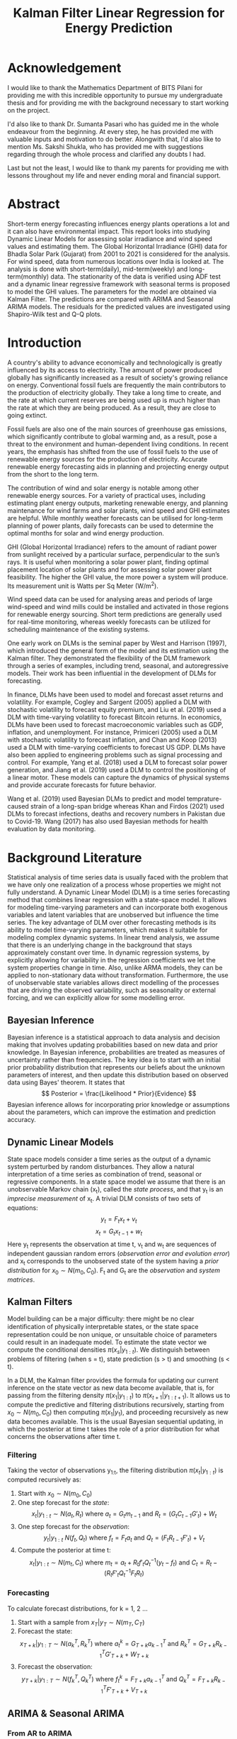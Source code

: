 #+TITLE: Kalman Filter Linear Regression for Energy Prediction
#+OPTIONS: title:nil author:nil date:nil
# #+OPTIONS: num:nil
#+LATEX_CLASS: article
#+LATEX_CLASS_OPTIONS: [a4paper,12pt]
#+LATEX_HEADER: \usepackage{tikz}
#+LATEX_HEADER: \usepackage[margin=1.2in]{geometry}
#+LATEX_HEADER: \renewcommand{\baselinestretch}{1.25}
#+LATEX_HEADER: \setlength{\abovedisplayskip}{7pt}
#+LATEX_HEADER: \setlength{\belowdisplayskip}{7pt}
#+LATEX_HEADER: \setlength{\abovedisplayshortskip}{7pt}
#+LATEX_HEADER: \setlength{\belowdisplayshortskip}{7pt}

# Cover Page
#+BEGIN_EXPORT latex
\begin{titlepage}
    \begin{center}
        \vspace*{1cm}

        \Large
        \textbf{A Comparative Study of Dynamic Linear Models and ARIMA Models for Renewable Energy Forecasting}

        \vspace{0.5cm}
        \large
        Thesis \\
        Submitted in partial fulfillment of the requirements of\\
        BITS F424T Thesis \\
        By

        \vspace{0.5cm}

        \textbf{Prashant Tak} \\
        \textbf{(2018B4A81050P)}

        \vspace{0.5cm}
        \vfill

        Under the supervision of\\
        \textbf{Dr. Sumanta Pasari}\\
        Assistant Professor\\
        Department of Mathematics

        \vspace{0.8cm}

        \includegraphics[width=0.4\textwidth]{bitslogo.pdf}

        \normalsize
        BIRLA INSTITUTE OF TECHNOLOGY AND SCIENCE PILANI\\
        PILANI CAMPUS\\
        Rajasthan - 333031\\
        May 2023

    \end{center}
\end{titlepage}
\pagebreak
#+END_EXPORT

* Acknowledgement
I would like to thank the Mathematics Department of BITS Pilani for providing me with this incredible opportunity to pursue my undergraduate thesis and for providing me with the background necessary to start working on the project.

I'd also like to thank Dr. Sumanta Pasari who has guided me in the whole endeavour from the beginning. At every step, he has provided me with valuable inputs and motivation to do better. Alongwith that, I'd also like to mention Ms. Sakshi Shukla, who has provided me with suggestions regarding through the whole process and clarified any doubts I had.

Last but not the least, I would like to thank my parents for providing me with lessons throughout my life and never ending moral and financial support.
\pagebreak

# Certificate
#+BEGIN_EXPORT latex
\thispagestyle{plain}
\begin{center}
    \large
    \textbf{CERTIFICATE}\\
\end{center}
This is to certify that the Thesis entitled, \emph{A Comparative Study of Dynamic Linear Models and ARIMA Models for Renwable Energy Forecating} and submitted by \emph{Prashant Tak} ID No. \emph{2018B4A81050P} in partial fulfillment of the requirement of BITS F424T Thesis embodies the work done by him under my supervision.\\
\vspace{1.5cm}\\
Date:\hspace*{\fill}Dr. Sumanta Pasari\\
\hspace*{\fill}Assistant Professor\\
\hspace*{\fill}Department of Mathematics\\
\hspace*{\fill}BITS Pilani, Pilani Campus\\
\pagebreak
#+END_EXPORT

* Abstract
Short-term energy forecasting influences energy plants operations a lot and it can also have environmental impact. This report looks into studying Dynamic Linear Models for assessing solar irradiance and wind speed values and estimating them. The Global Horizontal Irradiance (GHI) data for Bhadla Solar Park (Gujarat) from 2001 to 2021 is considered for the analysis. For wind speed, data from numerous locations over India is looked at. The analysis is done with short-term(daily), mid-term(weekly) and long-term(monthly) data. The stationarity of the data is verified using ADF test and a dynamic linear regressive framework with seasonal terms is proposed to model the GHI values. The parameters for the model are obtained via Kalman Filter. The predictions are compared with ARIMA and Seasonal ARIMA models. The residuals for the predicted values are investigated using Shapiro-Wilk test and Q-Q plots.
\pagebreak

* Introduction
A country's ability to advance economically and technologically is greatly influenced by its access to electricity. The amount of power produced globally has significantly increased as a result of society's growing reliance on energy. Conventional fossil fuels are frequently the main contributors to the production of electricity globally. They take a long time to create, and the rate at which current reserves are being used up is much higher than the rate at which they are being produced. As a result, they are close to going extinct.

Fossil fuels are also one of the main sources of greenhouse gas emissions, which significantly contribute to global warming and, as a result, pose a threat to the environment and human-dependent living conditions. In recent years, the emphasis has shifted from the use of fossil fuels to the use of renewable energy sources for the production of electricity. Accurate renewable energy forecasting aids in planning and projecting energy output from the short to the long term.

The contribution of wind and solar energy is notable among other renewable energy sources. For a variety of practical uses, including estimating plant energy outputs, marketing renewable energy, and planning maintenance for wind farms and solar plants, wind speed and GHI estimates are helpful. While monthly weather forecasts can be utilised for long-term planning of power plants, daily forecasts can be used to determine the optimal months for solar and wind energy production.

GHI (Global Horizontal Irradiance) refers to the amount of radiant power from sunlight received by a particular surface, perpendicular to the sun’s rays. It is useful when monitoring a solar power plant, finding optimal placement location of solar plants and for assessing solar power plant feasibility. The higher the GHI value, the more power a system will produce. Its measurement unit is Watts per Sq Meter (W/m^{2}).

Wind speed data can be used for analysing areas and periods of large wind-speed and wind mills could be installed and activated in those regions for renewable energy sourcing. Short term predictions are generally used for real-time monitoring, whereas weekly forecasts can be utilized for scheduling maintenance of the existing systems.

One early work on DLMs is the seminal paper by West and Harrison (1997), which introduced the general form of the model and its estimation using the Kalman filter. They demonstrated the flexibility of the DLM framework through a series of examples, including trend, seasonal, and autoregressive models. Their work has been influential in the development of DLMs for forecasting.

In finance, DLMs have been used to model and forecast asset returns and volatility. For example, Cogley and Sargent (2005) applied a DLM with stochastic volatility to forecast equity premium, and Liu et al. (2019) used a DLM with time-varying volatility to forecast Bitcoin returns. In economics, DLMs have been used to forecast macroeconomic variables such as GDP, inflation, and unemployment. For instance, Primiceri (2005) used a DLM with stochastic volatility to forecast inflation, and Chan and Koop (2013) used a DLM with time-varying coefficients to forecast US GDP. DLMs have also been applied to engineering problems such as signal processing and control. For example, Yang et al. (2018) used a DLM to forecast solar power generation, and Jiang et al. (2019) used a DLM to control the positioning of a linear motor. These models can capture the dynamics of physical systems and provide accurate forecasts for future behavior.

Wang et al. (2019) used Bayesian DLMs to predict and model temprature-caused strain of a long-span bridge whereas Khan and Firdos (2021) used DLMs to forecast infections, deaths and recovery numbers in Pakistan due to Covid-19. Wang (2017) has also used Bayesian methods for health evaluation by data monitoring.
\pagebreak
* Background Literature
Statistical analysis of time series data is usually faced with the problem that we have only one realization of a process whose properties we might not fully understand. A Dynamic Linear Model (DLM) is a time series forecasting method that combines linear regression with a state-space model. It allows for modeling time-varying parameters and can incorporate both exogenous variables and latent variables that are unobserved but influence the time series. The key advantage of DLM over other forecasting methods is its ability to model time-varying parameters, which makes it suitable for modeling complex dynamic systems. In linear trend analysis, we assume that there is an underlying change in the background that stays approximately constant over time. In dynamic regression systems, by explicitly allowing for variability in the regression coefficients we let the system properties change in time. Also, unlike ARMA models, they can be applied to non-stationary data without transformation. Furthermore, the use of unobservable state variables allows direct modelling of the processes that are driving the observed variability, such as seasonality or external forcing, and we can explicitly allow for some modelling error.
** Bayesian Inference
Bayesian inference is a statistical approach to data analysis and decision making that involves updating probabilities based on new data and prior knowledge. In Bayesian inference, probabilities are treated as measures of uncertainty rather than frequencies. The key idea is to start with an initial prior probability distribution that represents our beliefs about the unknown parameters of interest, and then update this distribution based on observed data using Bayes' theorem. It states that
\[
  Posterior = \frac{Likelihood * Prior}{Evidence}
\]
Bayesian inference allows for incorporating prior knowledge or assumptions about the parameters, which can improve the estimation and prediction accuracy.
** Dynamic Linear Models
State space models consider a time series as the output of a dynamic system perturbed by random disturbances. They allow a natural interpretation of a time series as combination of trend, seasonal or regressive components. In a state space model we assume that there is an unobservable Markov chain (x_{t}), called the /state process/, and that y_{t} is an /imprecise measurement/ of x_{t}. A trivial DLM consists of two sets of equations:
\[
y_{t} = F_{t}x_{t} + v_{t}
\]
\[
x_{t} = G_{t}x_{t-1} + w_{t}
\]
Here y_{t} represents the observation at time t, v_{t} and w_{t} are sequences of independent gaussian random errors (/observation error and evolution error/) and x_{t} corresponds to the unobserved state of the system having a /prior distribution/ for \(x_{0} \sim N(m_{0}, C_{0})\). F_{t} and G_{t} are the /observation/ and /system matrices/.
** Kalman Filters
Model building can be a major difficulty: there might be no clear identiﬁcation of physically interpretable states, or the state space representation could be non unique, or unsuitable choice of parameters could result in an inadequate model. To estimate the state vector we compute the conditional densities \(\pi(x_{s}|y_{1:t})\). We distinguish between problems of filtering (when s = t), state prediction (s > t) and smoothing (s < t).

In a DLM, the Kalman filter provides the formula for updating our current inference on the state vector as new data become available, that is, for passing from the filtering density \(\pi(x_{1}|y_{1:t})\) to \(\pi(x_{t+1}|y_{1:t+1})\). It allows us to compute the predictive and filtering distributions recursively, starting from \(x_{0} \sim N(m_{0}, C_{0})\) then computing \(\pi(x_{1}|y_{1})\), and proceeding recursively as new data becomes available. This is the usual Bayesian sequential updating, in which the posterior at time t takes the role of a prior distribution for what concerns the observations after time t.
*** Filtering
Taking the vector of observations y_{1:t}, the filtering distribution \(\pi(x_{t}|y_{1:t})\) is computed recursively as:
1. Start with \(x_{0} \sim N(m_{0}, C_{0})\)
2. One step forecast for the /state/:
   \[
    x_{t}|y_{1:t} \sim N(a_{t}, R_{t})\ \text{where}\ a_{t} = G_{t}m_{t-1}\ \text{and}\ R_{t} = (G_{t}C_{t-1}G'_{t}) + W_{t}
   \]
3. One step forecast for the /observation/:
   \[
    y_{t}|y_{1:t} ~ N(f_{t}, Q_{t})\ \text{where}\ f_{t} = F_{t}a_{t}\ \text{and}\ Q_{t} = (F_{t}R_{t-1}F'_{t}) + V_{t}
   \]
4. Compute the posterior at time t:
   \[
    x_{t} | y_{1:t} \sim N(m_{t}, C_{t})\ \text{where}\ m_{t} = a_{t}+R_{t}f'_{t}Q^{-1}_{t}(y_{t}-f_{t})\ \text{and}\ C_{t} = R_{t} - (R_{t}F'_{t}Q^{-1}_{t}F_{t}R_{t})
   \]
\pagebreak
*** Forecasting
To calculate forecast distributions, for k = 1, 2 ...
1. Start with a sample from \(x_{T} | y_{T} \sim N(m_{T}, C_{T})\)
2. Forecast the state:
   \[
            x_{T+k} | y_{1:T} \sim N(a_{k}^T, R_{k}^T)\ \text{where}\ a_{t}^k = G_{T+k}a^{T}_{k-1}\ \text{and}\ R_{k}^T = G_{T+k}R^{T}_{k-1}G'_{T+k} + W_{T+k}
    \]
3. Forecast the observation:
         \[
            y_{T+k} | y_{1:T} \sim N(f_{k}^T, Q_{k}^T)\ \text{where}\ f_{t}^k = F_{T+k}a^{T}_{k-1}\ \text{and}\ Q_{k}^T = F_{T+k}R^{T}_{k-1}F'_{T+k} + V_{T+k}
         \]
** ARIMA & Seasonal ARIMA
*** From AR to ARIMA
+ Auto-Regressive (AR) models, as the name suggests makes the predictions by taking into consideration previous values, the number of previous values it uses is defined by the order /p/. Thus the model equation is given by:
  \[
    X_{t} = \sum_{i=1}^{p} a_{i}x_{t-i} + \omega_{t}
  \]
  where a_{i}s are the model coefficients and \omega_{t} is noise.
+ Moving Average (MA) models express the present value as a linear combination of the mean of the series, the present error term and the past error terms. The model is denoted by:
  \[
    X_{t} = \mu + \epsilon_{t} + \sum_{j=1}^{q} \theta_{j} \epsilon_{t-j}
  \]
  where \theta_{i}s are the associated coefficients, \mu is the time series mean and \epsilon_{t} is the current error. MA models allow for smoothening the impact of outliers.
+ An ARMA model is just a linear combination of the two containing terms related to the past error terms, previous data values and the current error term.
+ For non-stationary data, ARIMA models are preferred over ARMA models since they perform an additional operation of differencing for non-stationary series allowing it to become stationary. Thus an ARIMA model can be defined by a triplet of parameters called its order referring to /p/, the order referencing the AR term; /q/ related to the underlying MA process and /d/ that shows the amount of differencing, hence its complete order is /(p, d, q)/.
*** SARIMA (Seasonal ARIMA)
Seasonality in a time series is a regular pattern of changes that repeats over /T/ time periods, where /T/ denotes the number of time periods after which the pattern repeats again. In a seasonal ARIMA model, seasonal AR and MA terms predict using data values and errors at times with lags that are multiples of /T/ (the span of the seasonality). A seasonal ARIMA model incorporates both seasonal and non-seasonal ARIMA models in a multiplicative fashion.
\[
  ARIMA(p, d, q) \times (P, D, Q)_{S}
\]
the order (P, D, Q) refers to the seasonal order of the model.
*** Advantages and Disadvantages
Implementation of these models is quite trivial and they can be used on a wide array of time-series. However for long seasonal periods, SARIMA models fail to perform well due to large amount of memory consumption and complex dependencies in the data. They also are relatively inaccurate when it comes to non-linear relationships in the data.
** Model Evaluation
Once a time series model makes its forecasts, analysing the nature and accuracy of those predictions becomes the next step. There are numerous ways of measuring a model but we'll consider the most standard ones related to prediction errors. The lower the value, the better a model's prediction.
*** Root Mean Squared Error (RMSE)
RMSE, the standard deviation of the residuals shows how much of the data is centered (gathered) around the best fit line. It quantifies the spread of forecast error values.
\[
  RMSE = \sqrt{\frac{1}{N}\sum_{i=1}^N (y_{i, actual} - y_{i, predicted})^{2}}
\]
*** Mean Absolute Error (MAE)
It is a measure of the absolute difference between the forecasted and the real value. It does not provide any weight to the errors unlike RMSE but rises linearly with the errors.
\[
  MAE = \frac{1}{N}\sum_{i=1}^{N} | (y_{i, actual} - y_{i, predicted}) |
\]
*** Mean Absolute Percentage Error (MAPE)
It standardises the value of each error term by dividing it with the actual value.
\[
  MAPE = \frac{1}{N}\sum_{i=1}^{N} \frac{(y_{i, actual} - y_{i, predicted})}{y_{i, actual}}
\]
** Residual Analysis
The residuals are the error values for the predicted data. For checking whether or not there is any bias present in the implemented models, analysing the residuals of the predictions is a necessary step. The residuals should exhibit normal gaussian distribution with zero mean and a constant variance. To test the normality of the residuals, one can use the Shapiro-Wilk test. It tests the null hypothesis that a sample came from a normal distribution, hence if the p-value is less than 0.05 (95 % confidence level) then the null hypothesis is rejected and the residuals are not considered as normally distributed.

But for large sample sizes, it over estimates even simple deviations from the null hypothesis thus an additional analysis using Q-Q plots can be done. If the two distributions that are compared are similar then points on the Q-Q plot lie along the /y = x/ line. If one of the ends of the Q-Q plot deviates from the straight line, it is an indicator of skewness in the sample. An /n^{th}/ quantile means that n% of the data falls below that point.
\pagebreak
* Formulation and Methodology
For estimation of the GHI and Wind Speed values, a Linear Regressive Dynamic Model is chosen with seasonal factors. A linear regression model (with lagged values of observation as regression variable) looks like
\[
y_{t} = y_{t-1}x_{t} + v_{t}
\]
\[
x_{t} = G_{t}x_{t-1} + w_{t}
\]
The available data for GHI and wind speed (for Tiruvanantpuram) are hourly data without a date-time index. Therefore, a date-time index for the data is created and any missing values are dealt with. Because of the large volume of data, it is resampled to monthly and weekly values to allow for model fitting. Due to the absence of sun radiation, values from night-time to early morning are minimal in GHI data. Therefore, those values are omitted, as the forecast is only necessary for times when there is sufficient sun irradiation. The wind speed data for rest of the locations is resampled to daily data for analysis.

Then, the Augmented Dickey-Fuller(ADF) test is run to determine whether the time series is stationary or not. The null hypothesis of the ADF is that the underlying series is nonstationary, whereas the alternative hypothesis is that the series is stationary but lacks a unit root. If the p-value of the ADF test is less than the critical value, then the data is considered stationary. When p-values are large, however, the null hypothesis cannot be rejected, indicating that the data is not stationary.

Afterwards, the time series is decomposed using an additive model (since it has no trend with respect to time) into trend, seasonality and residuals. This allows one to infer about the underlying characteristics of the data and provides initial ideas regarding the formulation of the DLM. The data for all the analysis was procured from National Solar Radiation Database (NSRDB) maintained by the [[https://nsrdb.nrel.gov/][U.S. Department of Energy]].

The DLM implementation is performed with the help of =pyDLM= library. The DLM is built upon two layers. The first layer is the fitting algorithm. DLM adopts a modified Kalman filter with a unique discounting technique from Harrison and West (1999). The second layer of DLM is its modeling feature. The DLM can easily incorporate most modeling components and turn them into the corresponding transition matrices and other quantities to be supplied to the Kalman filter. Examples are trend, seasonality, holidays, control variables and auto-regressive, which could appear simultaneously in one model.

For the analysis here, two different DLM models are constructed, one containing only seasonal and trend components which results in a very periodic predictive model and another that is supplied with an additional lagged regressive component. The second model is dynamic that can incorporate sudden non-linearities.

For getting the order for the ARIMA and SARIMA models, different paths were taken. The ideal order value for ARIMA was found using the grid-search method that enumerates all possible combinations of the order and picks the one with the least RMSE value. For obtaining the order for SARIMA model, the =auto.arima= function was leveraged which computes the AIC criterion for each chosen order and picks the one with the least AIC value.

After creating the Regressive model (with lagged values of data) and Seasonal model and applying the Kalman Filter, the estimated plots are generated and the residuals are computed and analysed using Shapiro-Wilk test to measure the residuals' normality. \\

#+BEGIN_EXPORT latex
\usetikzlibrary{shapes.geometric, arrows}
\tikzstyle{startstop} = [rectangle, rounded corners,
minimum width=3cm,
minimum height=1cm,
text centered,
draw=black,
fill=red!30]
\tikzstyle{io} = [trapezium,
trapezium stretches=true, % A later addition
trapezium left angle=60,
trapezium right angle=120,
minimum width=3cm,
minimum height=1cm, text centered,
draw=black, fill=blue!30]
\tikzstyle{decision} = [diamond,
minimum width=3cm,
minimum height=1cm,
text centered,
draw=black,
fill=green!30]
\tikzstyle{arrow} = [thick,->,>=stealth]
\begin{tikzpicture}[node distance=3cm]
\node (decomp) [io] {Time Series Decomposition};
\node (ADF) [decision, below of=decomp] {ADF Test};
\draw [arrow] (decomp) -- (ADF);
\node (fail) [startstop, right of=ADF, xshift=4cm] {Non-Stationary Series};
\draw [arrow] (ADF) -- node[anchor=south] {p > 0.05} (fail);
\node (dlm) [io, below of=ADF] {DLM};
\node (arima) [io, below of=ADF, xshift=4cm] {ARIMA};
\node (sarima) [io, below of=ADF, xshift=-4cm] {SARIMA};
\draw [arrow] (ADF) -- node[anchor=east, rotate=36, xshift=1.4cm, yshift=0.5cm] {not daily data} (sarima);
\draw [arrow] (ADF) -- node[anchor=west] {all data} (dlm);
\draw [arrow] (ADF) -- node[anchor=west, rotate=-36, xshift=-0.5cm, yshift=0.5cm] {all data} (arima);
\node (norm) [decision, below of=dlm] {Shapiro-Wilk};
\path[arrow] {[->] (dlm) edge (norm)
                   (arima) edge (norm)
                   (sarima) edge (norm) };
\node (fail2) [startstop, right of=norm, xshift=4cm] {Non Gaussian Residuals};
\draw [arrow] (norm) -- node[anchor=south] {p < 0.05} (fail2);
\end{tikzpicture}
#+END_EXPORT

\pagebreak
* Discussion
** Bhadla
The dataset for Bhadla is hourly data for 20 years. Because of the absence or lack of sun radiation, values from night-time to early morning are negligible so data only from hour 7 to hour 17 is taken into consideration. The huge data is then resampled based on mean values using python's resampling function into monthly and weekly values.
*** Monthly
Looking at the =decomposition= of the monthly resampled data, we sense a clear seasonality whereas there's no real trend component.

#+ATTR_LATEX: :width 1.00\textwidth :caption Monthly GHI Decomposition
[[./images/bhadla/monthlyDecomp.png]]

Upon constructing the dynamic regressive and seasonal DLM models, their decomposed components are then fitted.

#+ATTR_LATEX: :width 0.7\linewidth
[[./images/bhadla/monthlyRegDecomp.png]]

#+ATTR_LATEX: :width 0.7\linewidth
[[./images/bhadla/monthlySeasDecomp.png]]

Now, taking a look at the predictions for the various models, it's quite evident that ARIMA is performing very poorly whereas the regressive DLM model provides the best fit.

#+ATTR_LATEX: :width 1.00\textwidth
[[./images/bhadla/monthlyPred.png]]

Looking at the generated residuals and their distribution, the initial observation is confirmed.

#+ATTR_LATEX: :width 1.00\textwidth
[[./images/bhadla/monthlyResid.png]]

#+ATTR_LATEX: :width 0.8\linewidth
[[./images/bhadla/monthlyDist.png]]

Taking a look at the Q-Q plots, one can observe that the SARIMA and ARIMA models deviate quite a bit from the y=x line.

#+ATTR_LATEX: :width 0.8\linewidth
[[./images/bhadla/monthlyQQ.png]]
\pagebreak

*** Weekly
Now let's take a look at the =decomposition= of the weekly GHI data, again the pattern repeats, seasonal data with no clear trend.

#+ATTR_LATEX: :width 1.0\textwidth :caption Weekly GHI Decomposition
[[./images/bhadla/weeklyDecomp.png]]

The decomposed components for the Regressive and Seasonal DLM models are fitted, they show similar trend and seasonal variations.

#+BEGIN_center
#+ATTR_LATEX: :width 0.45\linewidth :center
[[./images/bhadla/weeklyRegDecomp.png]]
#+ATTR_LATEX: :width 0.45\linewidth :center
[[./images/bhadla/weeklySeasDecomp.png]]
#+END_center

From a visual glance at the predictions for the various models, it's not very clear which model's fitting the best, one would have to look at the prediction errors.

#+ATTR_LATEX: :width 1.00\textwidth
[[./images/bhadla/weeklyPred.png]]

Even the residuals look quite random and normally distributed.

#+ATTR_LATEX: :width 1.00\textwidth
[[./images/bhadla/weeklyResid.png]]

#+ATTR_LATEX: :width 0.8\linewidth
[[./images/bhadla/weeklyDist.png]]

The Q-Q plots reinforce the same suggestion, for all the models except maybe the seasonal DLM, they follow the /y = x/ line.

#+ATTR_LATEX: :width 0.8\linewidth
[[./images/bhadla/weeklyQQ.png]]
\pagebreak
** Tiruvananthpuram
The data for Tiruvananthpuram for wind speed is of 10 years for monthly and weekly resamples, however for daily data due to resource constraints only 6 years' worth of data is considered. And while the testing data started from 2018 for monthly and weekly data, for daily data it starts from 2019 to allow for a bit more training.
*** Monthly
Looking at the =decomposition= of the monthly resampled data, we sense a clear seasonality in the data with a small spike at the beginning of each year followed by a large one.

#+ATTR_LATEX: :width 1.00\textwidth :caption Monthly GHI Decomposition
[[./images/tiru/monthlyDecomp.png]]

Upon constructing the dynamic regressive and seasonal DLM models, their decomposed components are then fitted, they show similar characteristics to the decomposed variations.

#+ATTR_LATEX: :width 0.7\linewidth
[[./images/tiru/monthlyRegDecomp.png]]

#+ATTR_LATEX: :width 0.7\linewidth
[[./images/tiru/monthlySeasDecomp.png]]

Now, taking a look at the predictions for the various models, it's quite evident that ARIMA is performing very poorly (later attributed to non-stationarity of the series) whereas the other three models provide a very similar and comparable fit.

#+ATTR_LATEX: :width 1.00\textwidth
[[./images/tiru/monthlyPred.png]]

The similar nature of the residuals and their distributions confirms the same.

#+ATTR_LATEX: :width 1.00\textwidth
[[./images/tiru/monthlyResid.png]]

#+ATTR_LATEX: :width 0.8\linewidth
[[./images/tiru/monthlyDist.png]]

The Q-Q plots for all the models don't closely follow the ideal line, maybe due to lack of data points or because of the non-stationary nature of the series.

#+ATTR_LATEX: :width 0.8\linewidth
[[./images/tiru/monthlyQQ.png]]
\pagebreak

*** Weekly
Now let's take a look at the =decomposition= of the weekly GHI data, again the pattern repeats, seasonal data with large and small spikes and no clear trend.

#+ATTR_LATEX: :width 1.0\textwidth :caption Weekly GHI Decomposition
[[./images/tiru/weeklyDecomp.png]]

The decomposed components for the Regressive and Seasonal DLM models are fitted, they show similar trend and seasonal variations.

#+BEGIN_center
#+ATTR_LATEX: :width 0.45\linewidth :center
[[./images/tiru/weeklyRegDecomp.png]]
#+ATTR_LATEX: :width 0.45\linewidth :center
[[./images/tiru/weeklySeasDecomp.png]]
#+END_center

Looking at the predictions for the various models, both ARIMA and SARIMA perform quite poorly in comparison to the two DLM models.

#+ATTR_LATEX: :width 1.00\textwidth
[[./images/tiru/weeklyPred.png]]

However because of the large number of data points, the residuals don't show any clear information but their distribution suggests normality.

#+ATTR_LATEX: :width 1.00\textwidth
[[./images/tiru/weeklyResid.png]]

#+ATTR_LATEX: :width 0.8\linewidth
[[./images/tiru/weeklyDist.png]]

The Q-Q plots reinforce the same suggestion, for all the models they follow the /y = x/ line.

#+ATTR_LATEX: :width 0.8\linewidth
[[./images/tiru/weeklyQQ.png]]

\pagebreak
*** Daily
Looking at the =decomposition= of the daily GHI data, there's not a lot one can extract from it except maybe the fact that there's periodic seasonallity.

#+ATTR_LATEX: :width 1.0\textwidth :caption Weekly GHI Decomposition
[[./images/tiru/dailyDecomp.png]]

Upon constructing the dynamic regressive and seasonal DLM models, their decomposed components are then fitted.

#+BEGIN_center
#+ATTR_LATEX: :width 0.45\linewidth :center
[[./images/tiru/dailyRegDecomp.png]]
#+ATTR_LATEX: :width 0.45\linewidth :center
[[./images/tiru/dailySeasDecomp.png]]
#+END_center

Now, taking a look at the predictions for the various models, it's quite evident that regressive DLM model provides the best fit, this can be seen at the =2019-07= mark where there's a huge spike that only it's fitting.

#+ATTR_LATEX: :width 1.00\textwidth
[[./images/tiru/dailyPred.png]]

Looking at the generated residuals and their distribution, the Regressive model has highest distribution of the residuals at a very small error value explaining its good fit.

#+ATTR_LATEX: :width 1.00\textwidth
[[./images/tiru/dailyResid.png]]

#+ATTR_LATEX: :width 0.8\linewidth
[[./images/tiru/dailyDist.png]]

Taking a look at the Q-Q plots, one can observe that the ARIMA model has a bit of skewness associated with its residual distribution.

#+ATTR_LATEX: :width 0.8\linewidth
[[./images/tiru/dailyQQ.png]]

\pagebreak

* Results
** Bhadla
*** Monthly
+ ADF Statistic: -5.125199877123293, p-value: 1.247 \times 10^{-5}
+ ARIMA Order: (1, 0, 0), SARIMA Order: (1, 0, 0), (1, 0, 2, 12)
+ Errors
| Error | Regressive | *Seasonal* |  SARIMA |   ARIMA |
|-------+------------+----------+---------+---------|
| RMSE  |    26.4476 |  25.6720 | 39.6350 | 71.3908 |
| MAE   |    21.8707 |  21.2476 | 33.7098 | 58.5001 |
| MAPE  |     0.0372 |   0.0365 |  0.0587 |  0.0987 |
+ Shapiro-Wilk
| Model      | Statistic | p-value | Result     |
|------------+-----------+---------+------------|
| Regressive |    0.9822 |  0.6874 | Normal     |
| Seasonal   |    0.9863 |  0.8529 | Normal     |
| SARIMA     |    0.9391 |  0.0164 | Not normal |
| ARIMA      |    0.9358 |  0.0124 | Not normal |
*** Weekly
+ ADF Statistic: -10.556604133312076, p-value: 7.923 \times 10^{-19}
+ ARIMA Order: (1, 0, 0), SARIMA Order: (1, 0, 1), (1, 0, 2, 52)
+ Errors
| Error | *Regressive* | Seasonal |  SARIMA |   ARIMA |
|-------+------------+----------+---------+---------|
| RMSE  |    48.4967 |  53.4963 | 56.3986 | 61.0935 |
| MAE   |    38.4183 |  42.9263 | 45.7328 | 47.8263 |
| MAPE  |     0.0663 |   0.0735 |  0.0786 |  0.0821 |
+ Shapiro-Wilk
| Model      | Statistic | p-value | Result     |
|------------+-----------+---------+------------|
| Regressive |    0.9884 |  0.0924 | Normal     |
| Seasonal   |    0.9855 |  0.0318 | Not Normal |
| SARIMA     |    0.9920 |  0.3185 | Normal     |
| ARIMA      |    0.9910 |  0.2303 | Normal     |

** Tiruvananthpuram
*** Monthly
+ ADF Statistic: -1.7364350405091447, p-value: 0.41244, not stationary
+ ARIMA Order: (1, 0, 0), SARIMA Order: (1, 0, 0), (1, 0, 2, 12)
+ Errors
| Error | *Regressive* | Seasonal | SARIMA |  ARIMA |
|-------+------------+----------+--------+--------|
| RMSE  |     0.5636 |   0.5862 | 0.5964 | 1.2335 |
| MAE   |     0.4688 |   0.4774 | 0.4838 | 0.9814 |
| MAPE  |     0.0993 |   0.1015 | 0.0980 | 0.1849 |
+ Shapiro-Wilk
| Model      | Statistic | p-value | Result     |
|------------+-----------+---------+------------|
| Regressive |    0.9663 |  0.3031 | Normal     |
| Seasonal   |    0.9830 |  0.8202 | Normal     |
| SARIMA     |    0.9820 |  0.7877 | Normal     |
| ARIMA      |    0.9717 |  0.4406 | Normal     |
*** Weekly
+ ADF Statistic: -6.4586325869970445, p-value: 1.462 \times 10^{-8}
+ ARIMA Order: (1, 0, 1), SARIMA Order: (1, 0, 1), (1, 0, 2, 52)
+ Errors
| Error | *Regressive* | Seasonal | SARIMA |  ARIMA |
|-------+------------+----------+--------+--------|
| RMSE  |     1.0835 |   1.1327 | 1.1986 | 1.2137 |
| MAE   |     0.8795 |   0.9031 | 0.9905 | 0.9822 |
| MAPE  |     0.1892 |   0.1927 | 0.1939 | 0.1909 |
+ Shapiro-Wilk
| Model      | Statistic | p-value | Result     |
|------------+-----------+---------+------------|
| Regressive |    0.9886 |  0.1917 | Normal     |
| Seasonal   |    0.9898 |  0.2668 | Normal     |
| SARIMA     |    0.9863 |  0.0982 | Normal     |
| ARIMA      |    0.9941 |  0.7373 | Normal     |
*** Daily
+ ADF Statistic: -4.12281187307635,  p-value: 8.887 \times 10^{-4}
+ ARIMA Order: (0, 0, 1)
+ Errors
| Error | *Regressive* | Seasonal |  ARIMA |
|-------+------------+----------+--------|
| RMSE  |     1.1719   |   1.6634 | 2.1902 |
| MAE   |     0.9186 |   1.3385 | 1.8171 |
| MAPE  |     0.2103 |   0.2824 | 0.3631 |
+ Shapiro-Wilk
| Model      | Statistic | p-value | Result     |
|------------+-----------+---------+------------|
| Regressive |    0.9949 |  0.0080 | Not normal |
| Seasonal   |    0.9940 |  0.0024 | Not normal |
| ARIMA      |    0.9898 |  1.7\times10^{-5}    | Not normal |
** Conclusion
Except for monthly resampled wind speed data for Tiruvananthapuram, all the other time series were stationary. Because of the non-stationary nature of that data, ARIMA predictions for it were starkly inaccurate compared to other models. On all the other cases including this one, DLM models outshone their (S)ARIMA rivals. Regressive DLM model performed well in all cases except the Monthly GHI predictions for Bhadla where seasonal DLM model was a bit better.

Coming to the normality analysis of the residuals, the residuals for ARIMA and SARIMA didn't follow a gaussian distribution in the case of Monthly GHI forecast which can be attributed to poor modeling or overfitting. This is also corroborated by looking at the Q-Q plots which don't really follow the /y = x/ line for those cases. When it came to daily wind speed predictions however, all the three models (Regressive, Seasonal and ARIMA) didn't fit a normal distribution and failed the Shapiro-Wilk test.

This can however be explained by the fact that for daily data, the number of data points is large and Shapiro-Wilk test doesn't perform well under those circumstances. This fact is reflected in the daily wind speed analysis for the other locations as well as all of them fail the test too. However, looking at the Q-Q plot for the daily wind speed data, we can see that for the most part, the residual do exhibit normal characteristics.
* Future Work
For the analysis of daily data, the comparison was done only between ARIMA and the DLM models, because of the nature of SARIMA models and the computation cost associated with it, it could not be performed. That is something which one can look into for comparing the advantages, if any that DLM models might hold over SARIMA models, one cannot say for sure. They performed better in weekly and daily analysis though in our limited testing. There's also scope for improving the DLM models by incorporating auto-regressive components that go beyond one value lag.
\pagebreak
* Appendix
** Bhopal
#+BEGIN_center
#+ATTR_LATEX: :width 0.45\linewidth :center
[[./images/bhopal/reg.png]]
#+ATTR_LATEX: :width 0.45\linewidth :center
[[./images/bhopal/seas.png]]
#+END_center

#+ATTR_LATEX: :width 0.9\textwidth
[[./images/bhopal/pred.png]]

ARIMA performs quite poorly (1.89 RMSE) compared to the other two DLM models (1.30 and 1.64 RMSE).

#+ATTR_LATEX: :width 1.00\textwidth
[[./images/bhopal/resid.png]]

#+ATTR_LATEX: :width 0.8\linewidth
[[./images/bhopal/dist.png]]

#+ATTR_LATEX: :width 0.8\linewidth
[[./images/bhopal/qq.png]]

\pagebreak

** Hamirpur
#+BEGIN_center
#+ATTR_LATEX: :width 0.45\linewidth :center
[[./images/hamirpur/reg.png]]
#+ATTR_LATEX: :width 0.45\linewidth :center
[[./images/hamirpur/seas.png]]
#+END_center

#+ATTR_LATEX: :width 0.9\textwidth
[[./images/hamirpur/pred.png]]

The sudden dips and rises in the data are not very well modelled by the ARIMA model and the DLM models fail to account for the outlying rises. The RMSE values for the Regressive, Seasonal and ARIMA models are 1.036, 1.110 and 1.251 respectively.

#+ATTR_LATEX: :width 1.00\textwidth
[[./images/hamirpur/resid.png]]

#+ATTR_LATEX: :width 0.8\linewidth
[[./images/hamirpur/dist.png]]

All three models fail the Shapiro-Wilk test and it is supported by the Q-Q plots too, all the models deviate quite a bit from the y=x line.

#+ATTR_LATEX: :width 0.8\linewidth
[[./images/hamirpur/qq.png]]

\pagebreak

** Jafrabad
#+BEGIN_center
#+ATTR_LATEX: :width 0.45\linewidth :center
[[./images/jafrabad/reg.png]]
#+ATTR_LATEX: :width 0.45\linewidth :center
[[./images/jafrabad/seas.png]]
#+END_center

#+ATTR_LATEX: :width 0.9\textwidth
[[./images/jafrabad/pred.png]]

There are two interesting regions of concern, July 2019 and 2020 where there's a sudden change in the underlying data pattern which only the regressive model correctly fits. Hence its RMSE (1.27) is quite low compared to Seasonal DLM (1.83) and the ARIMA model(2.16).

#+ATTR_LATEX: :width 1.00\textwidth
[[./images/jafrabad/resid.png]]

#+ATTR_LATEX: :width 0.8\linewidth
[[./images/jafrabad/dist.png]]

All three models fail the Shapiro-Wilk test and it is supported by the Q-Q plots too, all the models deviate quite a bit from the y=x line.

#+ATTR_LATEX: :width 0.8\linewidth
[[./images/jafrabad/qq.png]]

* References
1. Petris, G., Petrone, S., & Campagnoli, P. (2009). Dynamic Linear Models with R. Springer Science & Business Media.
2. West, M., & Harrison, J. (1997). Bayesian forecasting and dynamic models (2nd ed.). Springer.
3. Hyndman, R.J., & Athanasopoulos, G. (2021) Forecasting: principles and practice, 3rd edition, OTexts: Melbourne, Australia. OTexts.com/fpp3.
4. Harvey, A. C. (1990). Forecasting, structural time series models and the Kalman filter.
5. Schmidt, Alexandra M., and Hedibert F. Lopes. (2019). Dynamic models. Handbook of environmental and ecological statistics. Chapman and Hall/CRC, 2019. 57-80.
6. Cogley, T., & Sargent, T. J. (2005). Drifts and volatilities: Monetary policies and outcomes in the post WWII US. Review of Economic Dynamics, 8(2), 262-302.
7. Liu, L., Ji, Q., & Zhao, Z. (2019). Forecasting bitcoin returns using dynamic linear models with stochastic volatility. Journal of Forecasting, 38(2), 97-108.
8. Primiceri, G. E. (2005). Time varying structural vector autoregressions and monetary policy. Review of Economic Studies, 72(3), 821-852.
9. Chan, J. C., & Koop, G. (2013). Modeling breaks in the monetary transmission process. Journal of Business & Economic Statistics, 31(2), 159-170.
10. Yang, H., Guo, X., & Yu, J. (2018). A dynamic linear model for short-term solar power forecasting. Applied Energy, 210, 1233-1243.
11. Wang, Hao, et al. (2019). Modeling and forecasting of temperature-induced strain of a long-span bridge using an improved Bayesian dynamic linear model. Engineering Structures 192 (2019): 220-232.
12. Khan, Firdos, et al. (2021). Forecasting daily new infections, deaths and recovery cases due to COVID-19 in Pakistan by using Bayesian Dynamic Linear Models. Plos one 16.6 (2021): e0253367.
13. Jiang, Y., Chen, X., & Wu, J. (2019). A novel dynamic linear model control strategy for a linear motor. IEEE Transactions on Industrial Electronics, 66(4), 2894-2904.
14. Wang, Y. (2017). Bayesian-based Methodology for Progressive Structural Health Evaluation and Prediction by Use of Monitoring Data.
15. Ho, Siu Lau, and Min Xie. (1998). The use of ARIMA models for reliability forecasting and analysis. Computers & industrial engineering 35.1-2 (1998): 213-216.
16. Nobre, Flávio Fonseca, et al. (2001). Dynamic linear model and SARIMA: a comparison of their forecasting performance in epidemiology. Statistics in medicine 20.20 (2001): 3051-3069.
17. Sarita Sheoran, Sumanta Pasari; Efficacy and application of the window-sliding ARIMA for daily and weekly wind speed forecasting. Journal of Renewable and Sustainable Energy 1 September 2022; 14 (5): 053305.
18. Nobre, Flávio Fonseca, et al. (2001). Dynamic linear model and SARIMA: a comparison of their forecasting performance in epidemiology. Statistics in medicine 20.20 (2001): 3051-3069.
19. [[http://lalas.github.io/quantitativeThoughts/r/2014/09/01/dlmTutorial.html][Nagi, A. (2014, September 1). Linear State Space Linear Models, and Kalman Filters.]] (Accessed on 10^{th} May, 2023)
20. [[https://pydlm.github.io/index.html][PyDLM — PyDLM 0.1.1 documentation. (n.d.).]] (Accessed on 10^{th} May, 2023)
\pagebreak
